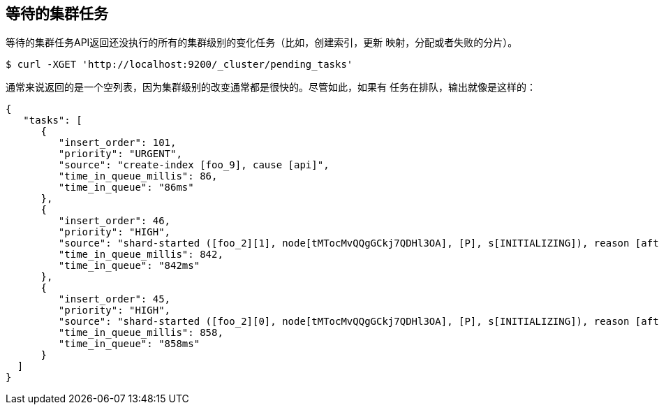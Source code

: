 [[cluster-pending]]
== 等待的集群任务

等待的集群任务API返回还没执行的所有的集群级别的变化任务（比如，创建索引，更新
映射，分配或者失败的分片）。

[source,js]
--------------------------------------------------
$ curl -XGET 'http://localhost:9200/_cluster/pending_tasks'
--------------------------------------------------

通常来说返回的是一个空列表，因为集群级别的改变通常都是很快的。尽管如此，如果有
任务在排队，输出就像是这样的：

[source,js]
--------------------------------------------------
{
   "tasks": [
      {
         "insert_order": 101,
         "priority": "URGENT",
         "source": "create-index [foo_9], cause [api]",
         "time_in_queue_millis": 86,
         "time_in_queue": "86ms"
      },
      {
         "insert_order": 46,
         "priority": "HIGH",
         "source": "shard-started ([foo_2][1], node[tMTocMvQQgGCkj7QDHl3OA], [P], s[INITIALIZING]), reason [after recovery from gateway]",
         "time_in_queue_millis": 842,
         "time_in_queue": "842ms"
      },
      {
         "insert_order": 45,
         "priority": "HIGH",
         "source": "shard-started ([foo_2][0], node[tMTocMvQQgGCkj7QDHl3OA], [P], s[INITIALIZING]), reason [after recovery from gateway]",
         "time_in_queue_millis": 858,
         "time_in_queue": "858ms"
      }
  ]
}
--------------------------------------------------
